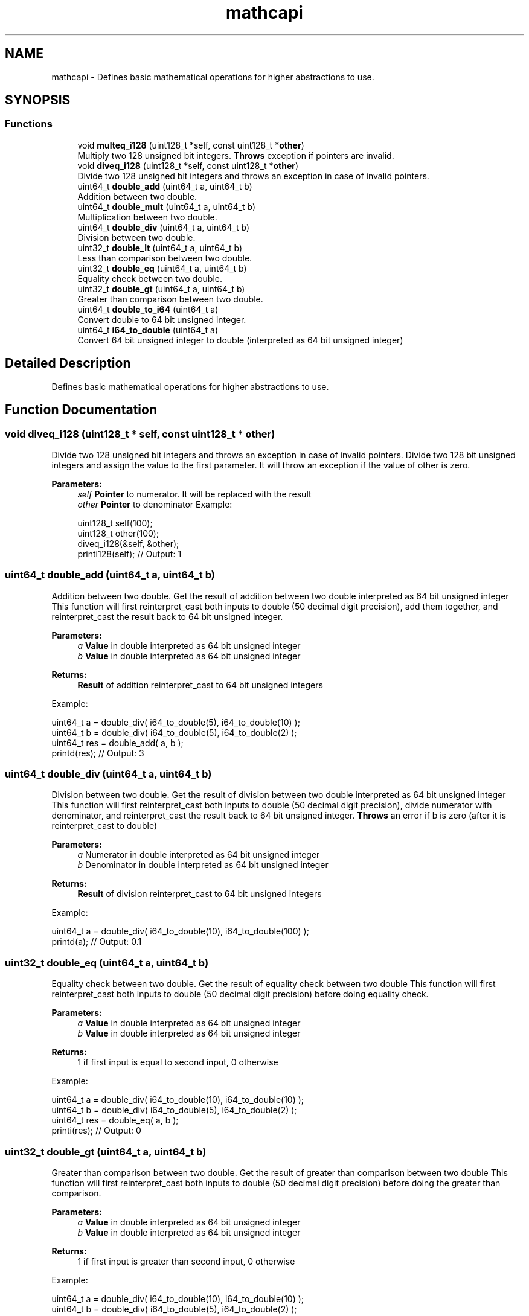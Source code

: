 .TH "mathcapi" 3 "Sun Jun 3 2018" "AcuteAngleChain" \" -*- nroff -*-
.ad l
.nh
.SH NAME
mathcapi \- Defines basic mathematical operations for higher abstractions to use\&.  

.SH SYNOPSIS
.br
.PP
.SS "Functions"

.in +1c
.ti -1c
.RI "void \fBmulteq_i128\fP (uint128_t *self, const uint128_t *\fBother\fP)"
.br
.RI "Multiply two 128 unsigned bit integers\&. \fBThrows\fP exception if pointers are invalid\&. "
.ti -1c
.RI "void \fBdiveq_i128\fP (uint128_t *self, const uint128_t *\fBother\fP)"
.br
.RI "Divide two 128 unsigned bit integers and throws an exception in case of invalid pointers\&. "
.ti -1c
.RI "uint64_t \fBdouble_add\fP (uint64_t a, uint64_t b)"
.br
.RI "Addition between two double\&. "
.ti -1c
.RI "uint64_t \fBdouble_mult\fP (uint64_t a, uint64_t b)"
.br
.RI "Multiplication between two double\&. "
.ti -1c
.RI "uint64_t \fBdouble_div\fP (uint64_t a, uint64_t b)"
.br
.RI "Division between two double\&. "
.ti -1c
.RI "uint32_t \fBdouble_lt\fP (uint64_t a, uint64_t b)"
.br
.RI "Less than comparison between two double\&. "
.ti -1c
.RI "uint32_t \fBdouble_eq\fP (uint64_t a, uint64_t b)"
.br
.RI "Equality check between two double\&. "
.ti -1c
.RI "uint32_t \fBdouble_gt\fP (uint64_t a, uint64_t b)"
.br
.RI "Greater than comparison between two double\&. "
.ti -1c
.RI "uint64_t \fBdouble_to_i64\fP (uint64_t a)"
.br
.RI "Convert double to 64 bit unsigned integer\&. "
.ti -1c
.RI "uint64_t \fBi64_to_double\fP (uint64_t a)"
.br
.RI "Convert 64 bit unsigned integer to double (interpreted as 64 bit unsigned integer) "
.in -1c
.SH "Detailed Description"
.PP 
Defines basic mathematical operations for higher abstractions to use\&. 


.SH "Function Documentation"
.PP 
.SS "void diveq_i128 (uint128_t * self, const uint128_t * other)"

.PP
Divide two 128 unsigned bit integers and throws an exception in case of invalid pointers\&. Divide two 128 bit unsigned integers and assign the value to the first parameter\&. It will throw an exception if the value of other is zero\&. 
.PP
\fBParameters:\fP
.RS 4
\fIself\fP \fBPointer\fP to numerator\&. It will be replaced with the result 
.br
\fIother\fP \fBPointer\fP to denominator Example: 
.PP
.nf
uint128_t self(100);
uint128_t other(100);
diveq_i128(&self, &other);
printi128(self); // Output: 1

.fi
.PP
 
.RE
.PP

.SS "uint64_t double_add (uint64_t a, uint64_t b)"

.PP
Addition between two double\&. Get the result of addition between two double interpreted as 64 bit unsigned integer This function will first reinterpret_cast both inputs to double (50 decimal digit precision), add them together, and reinterpret_cast the result back to 64 bit unsigned integer\&. 
.PP
\fBParameters:\fP
.RS 4
\fIa\fP \fBValue\fP in double interpreted as 64 bit unsigned integer 
.br
\fIb\fP \fBValue\fP in double interpreted as 64 bit unsigned integer 
.RE
.PP
\fBReturns:\fP
.RS 4
\fBResult\fP of addition reinterpret_cast to 64 bit unsigned integers
.RE
.PP
Example: 
.PP
.nf
uint64_t a = double_div( i64_to_double(5), i64_to_double(10) );
uint64_t b = double_div( i64_to_double(5), i64_to_double(2) );
uint64_t res = double_add( a, b );
printd(res); // Output: 3

.fi
.PP
 
.SS "uint64_t double_div (uint64_t a, uint64_t b)"

.PP
Division between two double\&. Get the result of division between two double interpreted as 64 bit unsigned integer This function will first reinterpret_cast both inputs to double (50 decimal digit precision), divide numerator with denominator, and reinterpret_cast the result back to 64 bit unsigned integer\&. \fBThrows\fP an error if b is zero (after it is reinterpret_cast to double) 
.PP
\fBParameters:\fP
.RS 4
\fIa\fP Numerator in double interpreted as 64 bit unsigned integer 
.br
\fIb\fP Denominator in double interpreted as 64 bit unsigned integer 
.RE
.PP
\fBReturns:\fP
.RS 4
\fBResult\fP of division reinterpret_cast to 64 bit unsigned integers
.RE
.PP
Example: 
.PP
.nf
uint64_t a = double_div( i64_to_double(10), i64_to_double(100) );
printd(a); // Output: 0\&.1

.fi
.PP
 
.SS "uint32_t double_eq (uint64_t a, uint64_t b)"

.PP
Equality check between two double\&. Get the result of equality check between two double This function will first reinterpret_cast both inputs to double (50 decimal digit precision) before doing equality check\&. 
.PP
\fBParameters:\fP
.RS 4
\fIa\fP \fBValue\fP in double interpreted as 64 bit unsigned integer 
.br
\fIb\fP \fBValue\fP in double interpreted as 64 bit unsigned integer 
.RE
.PP
\fBReturns:\fP
.RS 4
1 if first input is equal to second input, 0 otherwise
.RE
.PP
Example: 
.PP
.nf
uint64_t a = double_div( i64_to_double(10), i64_to_double(10) );
uint64_t b = double_div( i64_to_double(5), i64_to_double(2) );
uint64_t res = double_eq( a, b );
printi(res); // Output: 0

.fi
.PP
 
.SS "uint32_t double_gt (uint64_t a, uint64_t b)"

.PP
Greater than comparison between two double\&. Get the result of greater than comparison between two double This function will first reinterpret_cast both inputs to double (50 decimal digit precision) before doing the greater than comparison\&. 
.PP
\fBParameters:\fP
.RS 4
\fIa\fP \fBValue\fP in double interpreted as 64 bit unsigned integer 
.br
\fIb\fP \fBValue\fP in double interpreted as 64 bit unsigned integer 
.RE
.PP
\fBReturns:\fP
.RS 4
1 if first input is greater than second input, 0 otherwise
.RE
.PP
Example: 
.PP
.nf
uint64_t a = double_div( i64_to_double(10), i64_to_double(10) );
uint64_t b = double_div( i64_to_double(5), i64_to_double(2) );
uint64_t res = double_gt( a, b );
printi(res); // Output: 0

.fi
.PP
 
.SS "uint32_t double_lt (uint64_t a, uint64_t b)"

.PP
Less than comparison between two double\&. Get the result of less than comparison between two double This function will first reinterpret_cast both inputs to double (50 decimal digit precision) before doing the less than comparison\&. 
.PP
\fBParameters:\fP
.RS 4
\fIa\fP \fBValue\fP in double interpreted as 64 bit unsigned integer 
.br
\fIb\fP \fBValue\fP in double interpreted as 64 bit unsigned integer 
.RE
.PP
\fBReturns:\fP
.RS 4
1 if first input is smaller than second input, 0 otherwise
.RE
.PP
Example: 
.PP
.nf
uint64_t a = double_div( i64_to_double(10), i64_to_double(10) );
uint64_t b = double_div( i64_to_double(5), i64_to_double(2) );
uint64_t res = double_lt( a, b );
printi(res); // Output: 1

.fi
.PP
 
.SS "uint64_t double_mult (uint64_t a, uint64_t b)"

.PP
Multiplication between two double\&. Get the result of multiplication between two double interpreted as 64 bit unsigned integer This function will first reinterpret_cast both inputs to double (50 decimal digit precision), multiply them together, and reinterpret_cast the result back to 64 bit unsigned integer\&. 
.PP
\fBParameters:\fP
.RS 4
\fIa\fP \fBValue\fP in double interpreted as 64 bit unsigned integer 
.br
\fIb\fP \fBValue\fP in double interpreted as 64 bit unsigned integer 
.RE
.PP
\fBReturns:\fP
.RS 4
\fBResult\fP of multiplication reinterpret_cast to 64 bit unsigned integers
.RE
.PP
Example: 
.PP
.nf
uint64_t a = double_div( i64_to_double(10), i64_to_double(10) );
uint64_t b = double_div( i64_to_double(5), i64_to_double(2) );
uint64_t res = double_mult( a, b );
printd(res); // Output: 2\&.5

.fi
.PP
 
.SS "uint64_t double_to_i64 (uint64_t a)"

.PP
Convert double to 64 bit unsigned integer\&. Convert double (interpreted as 64 bit unsigned integer) to 64 bit unsigned integer\&. This function will first reinterpret_cast the input to double (50 decimal digit precision) then convert it to double, then reinterpret_cast it to 64 bit unsigned integer\&. 
.PP
\fBParameters:\fP
.RS 4
\fIa\fP - value in double interpreted as 64 bit unsigned integer 
.RE
.PP
\fBReturns:\fP
.RS 4
\fBResult\fP of conversion in 64 bit unsigned integer
.RE
.PP
Example: 
.PP
.nf
uint64_t a = double_div( i64_to_double(5), i64_to_double(2) );
uint64_t res = double_to_i64( a );
printi(res); // Output: 2

.fi
.PP
 
.SS "uint64_t i64_to_double (uint64_t a)"

.PP
Convert 64 bit unsigned integer to double (interpreted as 64 bit unsigned integer) Convert 64 bit unsigned integer to double (interpreted as 64 bit unsigned integer)\&. This function will convert the input to double (50 decimal digit precision) then reinterpret_cast it to 64 bit unsigned integer\&. 
.PP
\fBParameters:\fP
.RS 4
\fIa\fP - value to be converted 
.RE
.PP
\fBReturns:\fP
.RS 4
\fBResult\fP of conversion in double (interpreted as 64 bit unsigned integer)
.RE
.PP
Example: 
.PP
.nf
uint64_t res = i64_to_double( 3 );
printd(res); // Output: 3

.fi
.PP
 
.SS "void multeq_i128 (uint128_t * self, const uint128_t * other)"

.PP
Multiply two 128 unsigned bit integers\&. \fBThrows\fP exception if pointers are invalid\&. Multiply two 128 bit unsigned integers and assign the value to the first parameter\&. 
.PP
\fBParameters:\fP
.RS 4
\fIself\fP \fBPointer\fP to the value to be multiplied\&. It will be replaced with the result\&. 
.br
\fIother\fP \fBPointer\fP to the \fBValue\fP to be multiplied\&.
.RE
.PP
Example: 
.PP
.nf
uint128_t self(100);
uint128_t other(100);
multeq_i128(&self, &other);
printi128(self); // Output: 10000

.fi
.PP
 
.SH "Author"
.PP 
Generated automatically by Doxygen for AcuteAngleChain from the source code\&.
